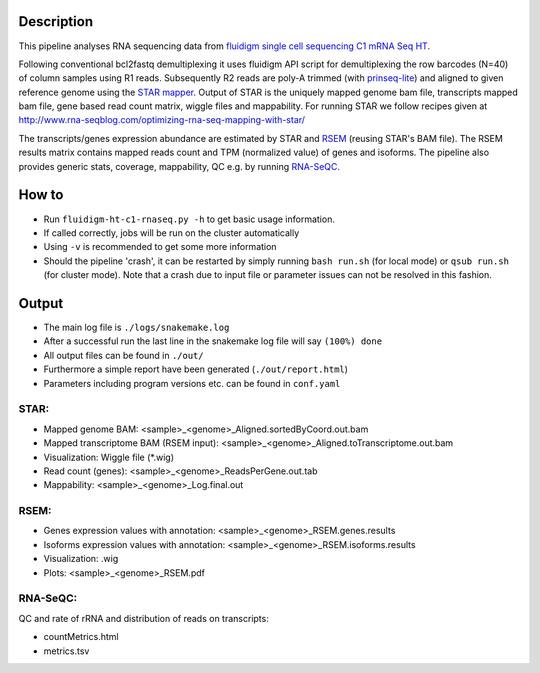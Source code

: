 Description
-----------

This pipeline analyses RNA sequencing data from `fluidigm single cell
sequencing C1 mRNA Seq HT
<https://www.fluidigm.com/c1openapp/scripthub/script/2015-08/mrna-seq-ht-1440105180550-2>`_.

Following conventional bcl2fastq demultiplexing it uses fluidigm API
script for demultiplexing the row barcodes (N=40) of column samples
using R1 reads. Subsequently R2 reads are poly-A trimmed
(with `prinseq-lite <http://prinseq.sourceforge.net/>`_) and aligned to
given reference genome using the `STAR mapper
<https://github.com/alexdobin/STAR>`_. Output of STAR is the uniquely
mapped genome bam file, transcripts mapped bam file, gene based read
count matrix, wiggle files and mappability. For running STAR we follow
recipes given at
http://www.rna-seqblog.com/optimizing-rna-seq-mapping-with-star/

The transcripts/genes expression abundance are estimated by STAR and
`RSEM <//deweylab.github.io/RSEM/>`_ (reusing STAR's BAM file). The RSEM results matrix contains mapped reads count and TPM
(normalized value) of genes and isoforms. The pipeline also provides
generic stats, coverage, mappability, QC e.g. by running `RNA-SeQC <https://www.broadinstitute.org/cancer/cga/rna-seqc>`_.



How to
------

- Run ``fluidigm-ht-c1-rnaseq.py -h`` to get basic usage information.
- If called correctly, jobs will be run on the cluster automatically
- Using ``-v`` is recommended to get some more information
- Should the pipeline 'crash', it can be restarted by simply running
  ``bash run.sh`` (for local mode) or ``qsub run.sh`` (for cluster
  mode).  Note that a crash due to input file or parameter issues can
  not be resolved in this fashion.


Output
------

- The main log file is ``./logs/snakemake.log``
- After a successful run the last line in the snakemake log file will say ``(100%) done``
- All output files can be found in ``./out/``
- Furthermore a simple report have been generated (``./out/report.html``)
- Parameters including program versions etc. can be found in ``conf.yaml``

  
STAR:
`````

- Mapped genome BAM: <sample>_<genome>_Aligned.sortedByCoord.out.bam
- Mapped transcriptome BAM (RSEM input): <sample>_<genome>_Aligned.toTranscriptome.out.bam
- Visualization: Wiggle file (\*.wig)
- Read count (genes): <sample>_<genome>_ReadsPerGene.out.tab
- Mappability: <sample>_<genome>_Log.final.out

RSEM:
`````

- Genes expression values with annotation: <sample>_<genome>_RSEM.genes.results
- Isoforms expression values with annotation: <sample>_<genome>_RSEM.isoforms.results
- Visualization: .wig
- Plots: <sample>_<genome>_RSEM.pdf

RNA-SeQC:
`````````

QC and rate of rRNA and distribution of reads on transcripts:

- countMetrics.html
- metrics.tsv



